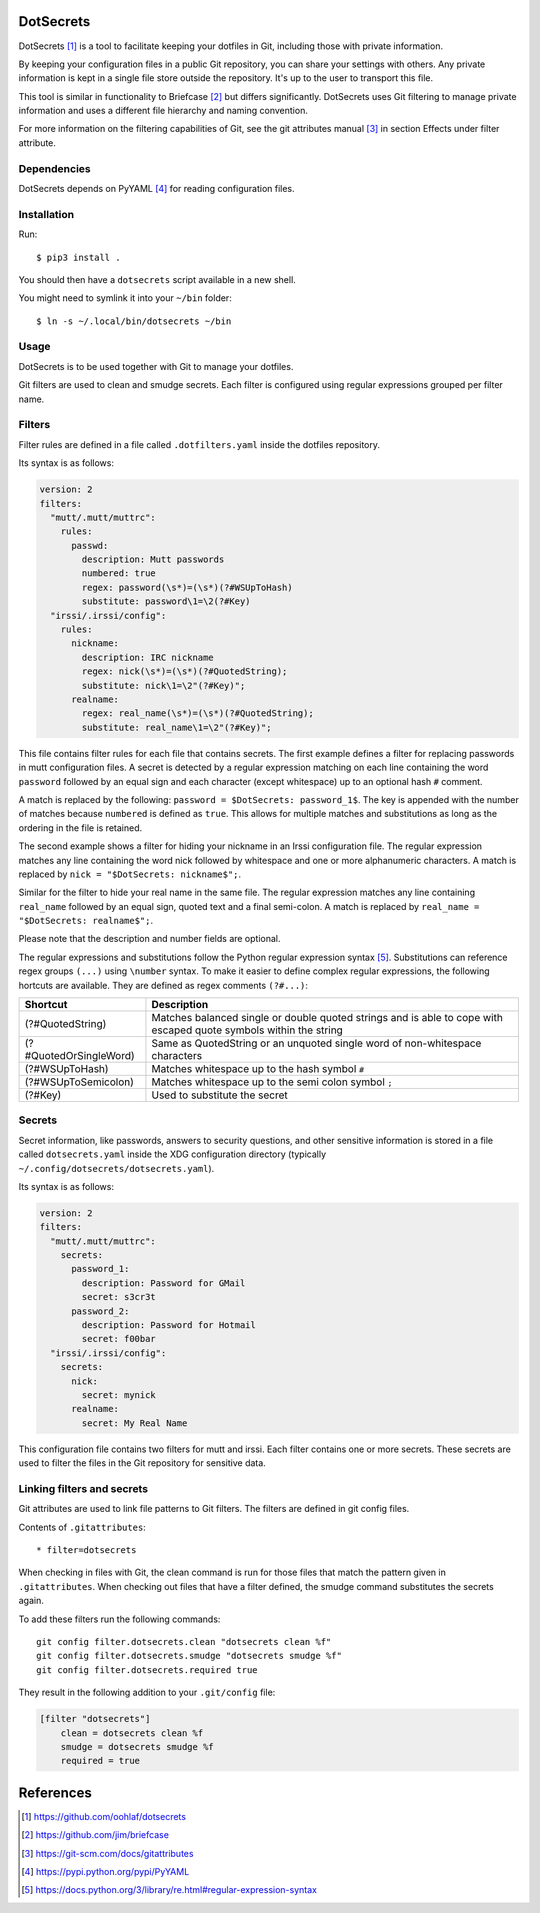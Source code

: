 DotSecrets
==========

DotSecrets [1]_ is a tool to facilitate keeping your dotfiles in Git, including
those with private information.

By keeping your configuration files in a public Git repository, you can share
your settings with others. Any private information is kept in a single file
store outside the repository. It's up to the user to transport this file.

This tool is similar in functionality to Briefcase [2]_ but differs
significantly. DotSecrets uses Git filtering to manage private information and
uses a different file hierarchy and naming convention.

For more information on the filtering capabilities of Git, see the
git attributes manual [3]_ in section Effects under filter attribute.


Dependencies
------------

DotSecrets depends on PyYAML [4]_ for reading configuration files.


Installation
------------

Run::

    $ pip3 install .

You should then have a ``dotsecrets`` script available in a new shell.

You might need to symlink it into your ``~/bin`` folder::

    $ ln -s ~/.local/bin/dotsecrets ~/bin



Usage
-----

DotSecrets is to be used together with Git to manage your dotfiles.

Git filters are used to clean and smudge secrets. Each filter is configured
using regular expressions grouped per filter name.


Filters
-------

Filter rules are defined in a file called ``.dotfilters.yaml`` inside the
dotfiles repository.

Its syntax is as follows:

.. code-block:: yaml

    version: 2
    filters:
      "mutt/.mutt/muttrc":
        rules:
          passwd:
            description: Mutt passwords
            numbered: true
            regex: password(\s*)=(\s*)(?#WSUpToHash)
            substitute: password\1=\2(?#Key)
      "irssi/.irssi/config":
        rules:
          nickname:
            description: IRC nickname
            regex: nick(\s*)=(\s*)(?#QuotedString);
            substitute: nick\1=\2"(?#Key)";
          realname:
            regex: real_name(\s*)=(\s*)(?#QuotedString);
            substitute: real_name\1=\2"(?#Key)";

This file contains filter rules for each file that contains secrets. The
first example defines a filter for replacing passwords in mutt configuration
files. A secret is detected by a regular expression matching on each line
containing the word ``password`` followed by an equal sign and each character
(except whitespace) up to an optional hash ``#`` comment.

A match is replaced by the following: ``password = $DotSecrets: password_1$``.
The key is appended with the number of matches because ``numbered`` is defined
as ``true``. This allows for multiple matches and substitutions as long as the
ordering in the file is retained.

The second example shows a filter for hiding your nickname in an Irssi
configuration file. The regular expression matches any line containing the
word nick followed by whitespace and one or more alphanumeric characters. A
match is replaced by ``nick = "$DotSecrets: nickname$";``.

Similar for the filter to hide your real name in the same file. The regular
expression matches any line containing ``real_name`` followed by an equal
sign, quoted text and a final semi-colon. A match is replaced by
``real_name = "$DotSecrets: realname$";``.

Please note that the description and number fields are optional.

The regular expressions and substitutions follow the Python regular expression
syntax [5]_. Substitutions can reference regex groups ``(...)`` using
``\number`` syntax. To make it easier to define complex regular expressions,
the following hortcuts are available. They are defined as regex comments
``(?#...)``:

======================  ====================================================
Shortcut                Description
======================  ====================================================
(?#QuotedString)        Matches balanced single or double quoted strings and
                        is able to cope with escaped quote symbols within
                        the string
(?#QuotedOrSingleWord)  Same as QuotedString or an unquoted single word of
                        non-whitespace characters
(?#WSUpToHash)          Matches whitespace up to the hash symbol ``#``
(?#WSUpToSemicolon)     Matches whitespace up to the semi colon symbol ``;``
(?#Key)                 Used to substitute the secret
======================  ====================================================


Secrets
-------

Secret information, like passwords, answers to security questions, and other
sensitive information is stored in a file called ``dotsecrets.yaml`` inside
the XDG configuration directory (typically
``~/.config/dotsecrets/dotsecrets.yaml``).

Its syntax is as follows:

.. code-block:: yaml

    version: 2
    filters:
      "mutt/.mutt/muttrc":
        secrets:
          password_1:
            description: Password for GMail
            secret: s3cr3t
          password_2:
            description: Password for Hotmail
            secret: f00bar
      "irssi/.irssi/config":
        secrets:
          nick:
            secret: mynick
          realname:
            secret: My Real Name

This configuration file contains two filters for mutt and irssi. Each
filter contains one or more secrets. These secrets are used to filter the
files in the Git repository for sensitive data.


Linking filters and secrets
---------------------------

Git attributes are used to link file patterns to Git filters. The filters are
defined in git config files.

Contents of ``.gitattributes``::

    * filter=dotsecrets

When checking in files with Git, the clean command is run for those files that
match the pattern given in ``.gitattributes``. When checking out files that
have a filter defined, the smudge command substitutes the secrets again.

To add these filters run the following commands::

    git config filter.dotsecrets.clean "dotsecrets clean %f"
    git config filter.dotsecrets.smudge "dotsecrets smudge %f"
    git config filter.dotsecrets.required true

They result in the following addition to your ``.git/config`` file:

.. code-block:: ini

    [filter "dotsecrets"]
        clean = dotsecrets clean %f
        smudge = dotsecrets smudge %f
        required = true


References
==========

.. [1] https://github.com/oohlaf/dotsecrets
.. [2] https://github.com/jim/briefcase
.. [3] https://git-scm.com/docs/gitattributes
.. [4] https://pypi.python.org/pypi/PyYAML
.. [5] https://docs.python.org/3/library/re.html#regular-expression-syntax
